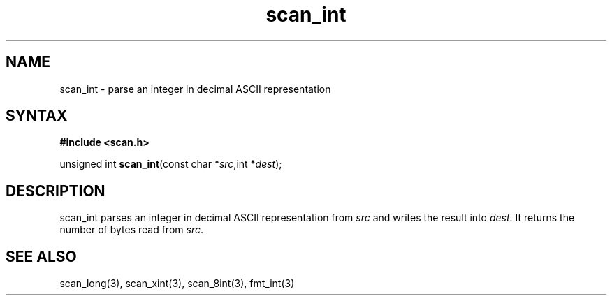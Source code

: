 .TH scan_int 3
.SH NAME
scan_int \- parse an integer in decimal ASCII representation
.SH SYNTAX
.B #include <scan.h>

unsigned int \fBscan_int\fP(const char *\fIsrc\fR,int *\fIdest\fR);
.SH DESCRIPTION
scan_int parses an integer in decimal ASCII representation
from \fIsrc\fR and writes the result into \fIdest\fR. It returns the
number of bytes read from \fIsrc\fR.
.SH "SEE ALSO"
scan_long(3), scan_xint(3), scan_8int(3), fmt_int(3)
